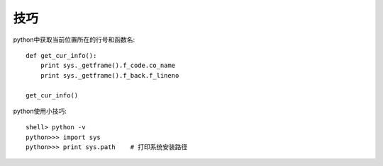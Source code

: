 技巧
####


python中获取当前位置所在的行号和函数名::

    def get_cur_info(): 
        print sys._getframe().f_code.co_name 
        print sys._getframe().f_back.f_lineno 

    get_cur_info()  



python使用小技巧::

  shell> python -v
  python>>> import sys
  python>>> print sys.path    # 打印系统安装路径



